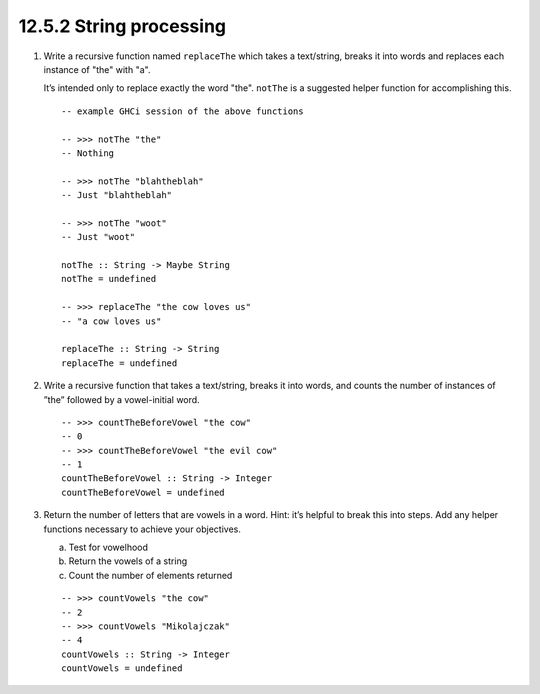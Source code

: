12.5.2 String processing
^^^^^^^^^^^^^^^^^^^^^^^^
1. Write a recursive function named ``replaceThe`` which takes a text/string,
   breaks it into words and replaces each instance of "the" with "a".

   It’s intended only to replace exactly the word "the". ``notThe`` is a
   suggested helper function for accomplishing this. ::

     -- example GHCi session of the above functions

     -- >>> notThe "the"
     -- Nothing

     -- >>> notThe "blahtheblah"
     -- Just "blahtheblah"

     -- >>> notThe "woot"
     -- Just "woot"

     notThe :: String -> Maybe String
     notThe = undefined

     -- >>> replaceThe "the cow loves us"
     -- "a cow loves us"

     replaceThe :: String -> String
     replaceThe = undefined

2. Write a recursive function that takes a text/string, breaks it into words,
   and counts the number of instances of ”the” followed by a vowel-initial word.
   ::

     -- >>> countTheBeforeVowel "the cow"
     -- 0
     -- >>> countTheBeforeVowel "the evil cow"
     -- 1
     countTheBeforeVowel :: String -> Integer
     countTheBeforeVowel = undefined

3. Return the number of letters that are vowels in a word.  Hint: it’s helpful
   to break this into steps. Add any helper functions necessary to achieve
   your objectives.

   a) Test for vowelhood
   b) Return the vowels of a string
   c) Count the number of elements returned

   ::

     -- >>> countVowels "the cow"
     -- 2
     -- >>> countVowels "Mikolajczak"
     -- 4
     countVowels :: String -> Integer
     countVowels = undefined

